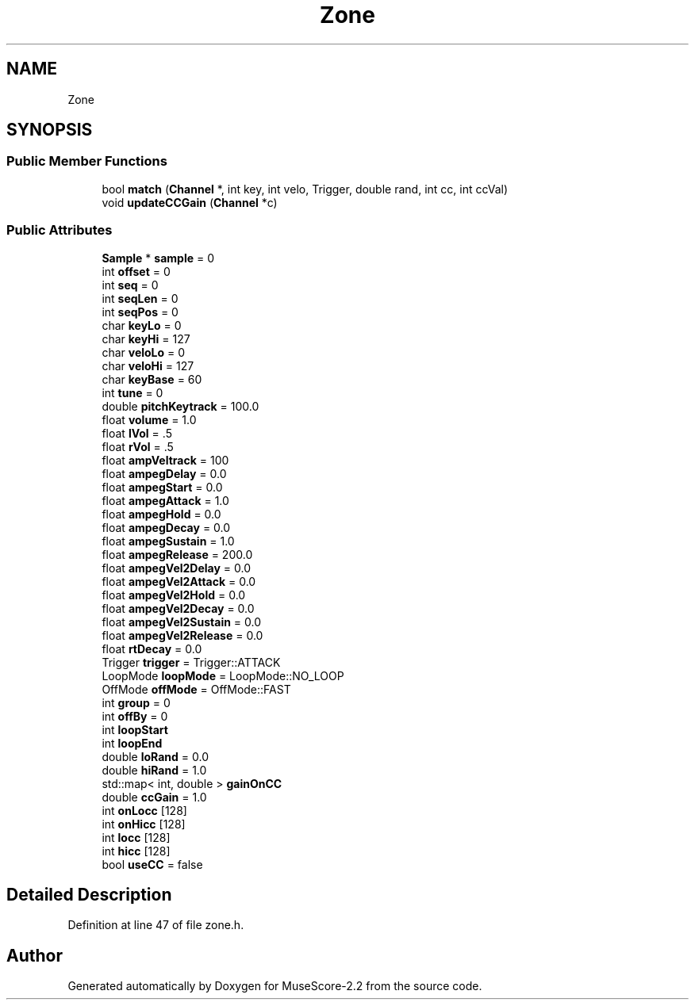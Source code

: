 .TH "Zone" 3 "Mon Jun 5 2017" "MuseScore-2.2" \" -*- nroff -*-
.ad l
.nh
.SH NAME
Zone
.SH SYNOPSIS
.br
.PP
.SS "Public Member Functions"

.in +1c
.ti -1c
.RI "bool \fBmatch\fP (\fBChannel\fP *, int key, int velo, Trigger, double rand, int cc, int ccVal)"
.br
.ti -1c
.RI "void \fBupdateCCGain\fP (\fBChannel\fP *c)"
.br
.in -1c
.SS "Public Attributes"

.in +1c
.ti -1c
.RI "\fBSample\fP * \fBsample\fP = 0"
.br
.ti -1c
.RI "int \fBoffset\fP = 0"
.br
.ti -1c
.RI "int \fBseq\fP = 0"
.br
.ti -1c
.RI "int \fBseqLen\fP = 0"
.br
.ti -1c
.RI "int \fBseqPos\fP = 0"
.br
.ti -1c
.RI "char \fBkeyLo\fP = 0"
.br
.ti -1c
.RI "char \fBkeyHi\fP = 127"
.br
.ti -1c
.RI "char \fBveloLo\fP = 0"
.br
.ti -1c
.RI "char \fBveloHi\fP = 127"
.br
.ti -1c
.RI "char \fBkeyBase\fP = 60"
.br
.ti -1c
.RI "int \fBtune\fP = 0"
.br
.ti -1c
.RI "double \fBpitchKeytrack\fP = 100\&.0"
.br
.ti -1c
.RI "float \fBvolume\fP = 1\&.0"
.br
.ti -1c
.RI "float \fBlVol\fP = \&.5"
.br
.ti -1c
.RI "float \fBrVol\fP = \&.5"
.br
.ti -1c
.RI "float \fBampVeltrack\fP = 100"
.br
.ti -1c
.RI "float \fBampegDelay\fP = 0\&.0"
.br
.ti -1c
.RI "float \fBampegStart\fP = 0\&.0"
.br
.ti -1c
.RI "float \fBampegAttack\fP = 1\&.0"
.br
.ti -1c
.RI "float \fBampegHold\fP = 0\&.0"
.br
.ti -1c
.RI "float \fBampegDecay\fP = 0\&.0"
.br
.ti -1c
.RI "float \fBampegSustain\fP = 1\&.0"
.br
.ti -1c
.RI "float \fBampegRelease\fP = 200\&.0"
.br
.ti -1c
.RI "float \fBampegVel2Delay\fP = 0\&.0"
.br
.ti -1c
.RI "float \fBampegVel2Attack\fP = 0\&.0"
.br
.ti -1c
.RI "float \fBampegVel2Hold\fP = 0\&.0"
.br
.ti -1c
.RI "float \fBampegVel2Decay\fP = 0\&.0"
.br
.ti -1c
.RI "float \fBampegVel2Sustain\fP = 0\&.0"
.br
.ti -1c
.RI "float \fBampegVel2Release\fP = 0\&.0"
.br
.ti -1c
.RI "float \fBrtDecay\fP = 0\&.0"
.br
.ti -1c
.RI "Trigger \fBtrigger\fP = Trigger::ATTACK"
.br
.ti -1c
.RI "LoopMode \fBloopMode\fP = LoopMode::NO_LOOP"
.br
.ti -1c
.RI "OffMode \fBoffMode\fP = OffMode::FAST"
.br
.ti -1c
.RI "int \fBgroup\fP = 0"
.br
.ti -1c
.RI "int \fBoffBy\fP = 0"
.br
.ti -1c
.RI "int \fBloopStart\fP"
.br
.ti -1c
.RI "int \fBloopEnd\fP"
.br
.ti -1c
.RI "double \fBloRand\fP = 0\&.0"
.br
.ti -1c
.RI "double \fBhiRand\fP = 1\&.0"
.br
.ti -1c
.RI "std::map< int, double > \fBgainOnCC\fP"
.br
.ti -1c
.RI "double \fBccGain\fP = 1\&.0"
.br
.ti -1c
.RI "int \fBonLocc\fP [128]"
.br
.ti -1c
.RI "int \fBonHicc\fP [128]"
.br
.ti -1c
.RI "int \fBlocc\fP [128]"
.br
.ti -1c
.RI "int \fBhicc\fP [128]"
.br
.ti -1c
.RI "bool \fBuseCC\fP = false"
.br
.in -1c
.SH "Detailed Description"
.PP 
Definition at line 47 of file zone\&.h\&.

.SH "Author"
.PP 
Generated automatically by Doxygen for MuseScore-2\&.2 from the source code\&.
